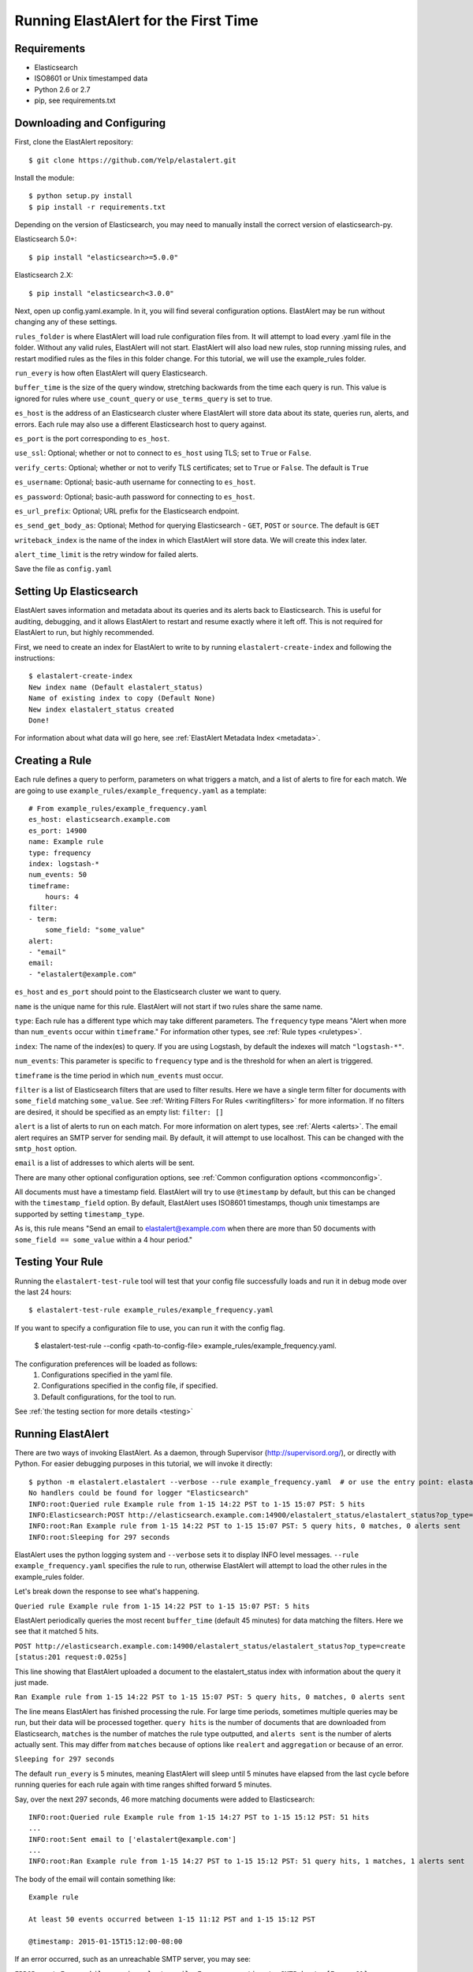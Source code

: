 .. _tutorial:

Running ElastAlert for the First Time
=====================================

Requirements
------------

- Elasticsearch
- ISO8601 or Unix timestamped data
- Python 2.6 or 2.7
- pip, see requirements.txt

Downloading and Configuring
---------------------------

First, clone the ElastAlert repository::

    $ git clone https://github.com/Yelp/elastalert.git

Install the module::

    $ python setup.py install
    $ pip install -r requirements.txt

Depending on the version of Elasticsearch, you may need to manually install the correct version of elasticsearch-py.

Elasticsearch 5.0+::

    $ pip install "elasticsearch>=5.0.0"

Elasticsearch 2.X::

    $ pip install "elasticsearch<3.0.0"

Next, open up config.yaml.example. In it, you will find several configuration options. ElastAlert may be run without changing any of these settings.

``rules_folder`` is where ElastAlert will load rule configuration files from. It will attempt to load every .yaml file in the folder. Without any valid rules, ElastAlert will not start. ElastAlert will also load new rules, stop running missing rules, and restart modified rules as the files in this folder change. For this tutorial, we will use the example_rules folder.

``run_every`` is how often ElastAlert will query Elasticsearch.

``buffer_time`` is the size of the query window, stretching backwards from the time each query is run. This value is ignored for rules where ``use_count_query`` or ``use_terms_query`` is set to true.

``es_host`` is the address of an Elasticsearch cluster where ElastAlert will store data about its state, queries run, alerts, and errors. Each rule may also use a different Elasticsearch host to query against.

``es_port`` is the port corresponding to ``es_host``.

``use_ssl``: Optional; whether or not to connect to ``es_host`` using TLS; set to ``True`` or ``False``.

``verify_certs``: Optional; whether or not to verify TLS certificates; set to ``True`` or ``False``. The default is ``True``

``es_username``: Optional; basic-auth username for connecting to ``es_host``.

``es_password``: Optional; basic-auth password for connecting to ``es_host``.

``es_url_prefix``: Optional; URL prefix for the Elasticsearch endpoint.

``es_send_get_body_as``: Optional; Method for querying Elasticsearch - ``GET``, ``POST`` or ``source``. The default is ``GET``

``writeback_index`` is the name of the index in which ElastAlert will store data. We will create this index later.

``alert_time_limit`` is the retry window for failed alerts.

Save the file as ``config.yaml``

Setting Up Elasticsearch
------------------------

ElastAlert saves information and metadata about its queries and its alerts back to Elasticsearch. This is useful for auditing, debugging, and it allows ElastAlert to restart and resume exactly where it left off. This is not required for ElastAlert to run, but highly recommended.

First, we need to create an index for ElastAlert to write to by running ``elastalert-create-index`` and following the instructions::

    $ elastalert-create-index
    New index name (Default elastalert_status)
    Name of existing index to copy (Default None)
    New index elastalert_status created
    Done!

For information about what data will go here, see :ref:`ElastAlert Metadata Index <metadata>`.

Creating a Rule
---------------

Each rule defines a query to perform, parameters on what triggers a match, and a list of alerts to fire for each match. We are going to use ``example_rules/example_frequency.yaml`` as a template::

    # From example_rules/example_frequency.yaml
    es_host: elasticsearch.example.com
    es_port: 14900
    name: Example rule
    type: frequency
    index: logstash-*
    num_events: 50
    timeframe:
        hours: 4
    filter:
    - term:
        some_field: "some_value"
    alert:
    - "email"
    email:
    - "elastalert@example.com"

``es_host`` and ``es_port`` should point to the Elasticsearch cluster we want to query.

``name`` is the unique name for this rule. ElastAlert will not start if two rules share the same name.

``type``: Each rule has a different type which may take different parameters. The ``frequency`` type means "Alert when more than ``num_events`` occur within ``timeframe``." For information other types, see :ref:`Rule types <ruletypes>`.

``index``: The name of the index(es) to query. If you are using Logstash, by default the indexes will match ``"logstash-*"``.

``num_events``: This parameter is specific to ``frequency`` type and is the threshold for when an alert is triggered.

``timeframe`` is the time period in which ``num_events`` must occur.

``filter`` is a list of Elasticsearch filters that are used to filter results. Here we have a single term filter for documents with ``some_field`` matching ``some_value``. See :ref:`Writing Filters For Rules <writingfilters>` for more information. If no filters are desired, it should be specified as an empty list: ``filter: []``

``alert`` is a list of alerts to run on each match. For more information on alert types, see :ref:`Alerts <alerts>`. The email alert requires an SMTP server for sending mail. By default, it will attempt to use localhost. This can be changed with the ``smtp_host`` option.

``email`` is a list of addresses to which alerts will be sent.

There are many other optional configuration options, see :ref:`Common configuration options <commonconfig>`.

All documents must have a timestamp field. ElastAlert will try to use ``@timestamp`` by default, but this can be changed with the ``timestamp_field`` option. By default, ElastAlert uses ISO8601 timestamps, though unix timestamps are supported by setting ``timestamp_type``.

As is, this rule means "Send an email to elastalert@example.com when there are more than 50 documents with ``some_field == some_value`` within a 4 hour period."

Testing Your Rule
-----------------

Running the ``elastalert-test-rule`` tool will test that your config file successfully loads and run it in debug mode over the last 24 hours::

    $ elastalert-test-rule example_rules/example_frequency.yaml

If you want to specify a configuration file to use, you can run it with the config flag.

    $ elastalert-test-rule --config <path-to-config-file> example_rules/example_frequency.yaml.

The configuration preferences will be loaded as follows:
    1. Configurations specified in the yaml file.
    2. Configurations specified in the config file, if specified.
    3. Default configurations, for the tool to run.

See :ref:`the testing section for more details <testing>`

Running ElastAlert
------------------

There are two ways of invoking ElastAlert. As a daemon, through Supervisor (http://supervisord.org/), or directly with Python. For easier debugging purposes in this tutorial, we will invoke it directly::

    $ python -m elastalert.elastalert --verbose --rule example_frequency.yaml  # or use the entry point: elastalert --verbose --rule ...
    No handlers could be found for logger "Elasticsearch"
    INFO:root:Queried rule Example rule from 1-15 14:22 PST to 1-15 15:07 PST: 5 hits
    INFO:Elasticsearch:POST http://elasticsearch.example.com:14900/elastalert_status/elastalert_status?op_type=create [status:201 request:0.025s]
    INFO:root:Ran Example rule from 1-15 14:22 PST to 1-15 15:07 PST: 5 query hits, 0 matches, 0 alerts sent
    INFO:root:Sleeping for 297 seconds

ElastAlert uses the python logging system and ``--verbose`` sets it to display INFO level messages. ``--rule example_frequency.yaml`` specifies the rule to run, otherwise ElastAlert will attempt to load the other rules in the example_rules folder.

Let's break down the response to see what's happening.

``Queried rule Example rule from 1-15 14:22 PST to 1-15 15:07 PST: 5 hits``

ElastAlert periodically queries the most recent ``buffer_time`` (default 45 minutes) for data matching the filters. Here we see that it matched 5 hits.

``POST http://elasticsearch.example.com:14900/elastalert_status/elastalert_status?op_type=create [status:201 request:0.025s]``

This line showing that ElastAlert uploaded a document to the elastalert_status index with information about the query it just made.

``Ran Example rule from 1-15 14:22 PST to 1-15 15:07 PST: 5 query hits, 0 matches, 0 alerts sent``

The line means ElastAlert has finished processing the rule. For large time periods, sometimes multiple queries may be run, but their data will be processed together. ``query hits`` is the number of documents that are downloaded from Elasticsearch, ``matches`` is the number of matches the rule type outputted, and ``alerts sent`` is the number of alerts actually sent. This may differ from ``matches`` because of options like ``realert`` and ``aggregation`` or because of an error.

``Sleeping for 297 seconds``

The default ``run_every`` is 5 minutes, meaning ElastAlert will sleep until 5 minutes have elapsed from the last cycle before running queries for each rule again with time ranges shifted forward 5 minutes.

Say, over the next 297 seconds, 46 more matching documents were added to Elasticsearch::


    INFO:root:Queried rule Example rule from 1-15 14:27 PST to 1-15 15:12 PST: 51 hits
    ...
    INFO:root:Sent email to ['elastalert@example.com']
    ...
    INFO:root:Ran Example rule from 1-15 14:27 PST to 1-15 15:12 PST: 51 query hits, 1 matches, 1 alerts sent

The body of the email will contain something like::

    Example rule

    At least 50 events occurred between 1-15 11:12 PST and 1-15 15:12 PST

    @timestamp: 2015-01-15T15:12:00-08:00

If an error occurred, such as an unreachable SMTP server, you may see:


``ERROR:root:Error while running alert email: Error connecting to SMTP host: [Errno 61] Connection refused``


Note that if you stop ElastAlert and then run it again later, it will look up ``elastalert_status`` and begin querying
at the end time of the last query. This is to prevent duplication or skipping of alerts if ElastAlert is restarted.

By using the ``--debug`` flag instead of ``--verbose``, the body of email will instead be logged and the email will not be sent. In addition, the queries will not be saved to ``elastalert_status``.
